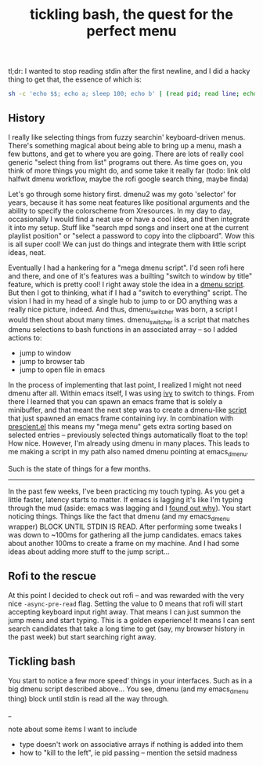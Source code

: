 #+title: tickling bash, the quest for the perfect menu
#+pubdate: <2020-05-10>
#+draft: t

tl;dr: I wanted to stop reading stdin after the first newline, and I did a hacky thing to get that, the essence of which is:

#+begin_src sh
sh -c 'echo $$; echo a; sleep 100; echo b' | (read pid; read line; echo "$line"; kill $pid)
#+end_src

** History

I really like selecting things from fuzzy searchin' keyboard-driven menus. There's something magical about being able to bring up a menu, mash a few buttons, and get to where you are going. There are lots of really cool generic "select thing from list" programs out there. As time goes on, you think of more things you might do, and some take it really far (todo: link old halfwit dmenu workflow, maybe the rofi google search thing, maybe finda)

Let's go through some history first. dmenu2 was my goto 'selector' for years, because it has some neat features like positional arguments and the ability to specify the colorscheme from Xresources. In my day to day, occasionally I would find a neat use or have a cool idea, and then integrate it into my setup. Stuff like "search mpd songs and insert one at the current playlist position" or "select a password to copy into the clipboard". Wow this is all super cool! We can just do things and integrate them with little script ideas, neat.

Eventually I had a hankering for a "mega dmenu script". I'd seen rofi here and there, and one of it's features was a builting "switch to window by title" feature, which is pretty cool! I right away stole the idea in a [[https://github.com/neeasade/dotfiles/blob/master/wm/.wm/scripts/interact/dmenu_windows][dmenu script]]. But then I got to thinking, what if I had a "switch to everything" script. The vision I had in my head of a single hub to jump to or DO anything was a really nice picture, indeed. And thus, dmenu_switcher was born, a script I would then shout about many times. dmenu_switcher is a script that matches dmenu selections to bash functions in an associated array -- so I added actions to:

- jump to window
- jump to browser tab
- jump to open file in emacs

In the process of implementing that last point, I realized I might not need dmenu after all. Within emacs itself, I was using [[https://oremacs.com/swiper/][ivy]] to switch to things. From there I learned that you can spawn an emacs frame that is solely a minibuffer, and that meant the next step was to create a dmenu-like [[https://github.com/neeasade/dotfiles/blob/master/bin/bin/emacs_dmenu][script]] that just spawned an emacs frame containing ivy. In combination with [[https://github.com/raxod502/prescient.el][prescient.el]] this means my "mega menu" gets extra sorting based on selected entries -- previously selected things automatically float to the top! How nice. However, I'm already using dmenu in many places. This leads to me making a script in my path also named dmenu pointing at emacs_dmenu.

Such is the state of things for a few months.

-----

In the past few weeks, I've been practicing my touch typing. As you get a little faster, latency starts to matter. If emacs is lagging it's like I'm typing through the mud (aside: emacs was lagging and I [[https://github.com/syl20bnr/evil-escape/pull/91#issuecomment-622970007][found out why]]). You start noticing things. Things like the fact that dmenu (and my emacs_dmenu wrapper) BLOCK UNTIL STDIN IS READ. After performing some tweaks I was down to ~100ms for gathering all the jump candidates. emacs takes about another 100ms to create a frame on my machine. And I had some ideas about adding more stuff to the jump script...

** Rofi to the rescue

At this point I decided to check out rofi -- and was rewarded with the very nice ~-async-pre-read~ flag. Setting the value to 0 means that rofi will start accepting keyboard input right away. That means I can just summon the jump menu and start typing. This is a golden experience! It means I can sent search candidates that take a long time to get (say, my browser history in the past week) but start searching right away.

** Tickling bash

You start to notice a few more speed' things in your interfaces. Such as in a big dmenu script described above... You see, dmenu (and my emacs_dmenu thing) block until stdin is read all the way through.


_

note about some items I want to include
- type doesn't work on associative arrays if nothing is added into them
- how to "kill to the left", ie pid passing -- mention the setsid madness
